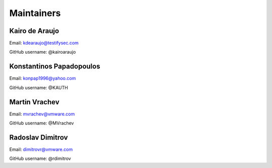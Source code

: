 Maintainers
===============

Kairo de Araujo
---------------

Email: kdearaujo@testifysec.com

GitHub username: @kairoaraujo

Konstantinos Papadopoulos
-------------------------

Email: konpap1996@yahoo.com

GitHub username: @KAUTH

Martin Vrachev
--------------

Email: mvrachev@vmware.com

GitHub username: @MVrachev

Radoslav Dimitrov
-----------------

Email: dimitrovr@vmware.com

GitHub username: @rdimitrov
